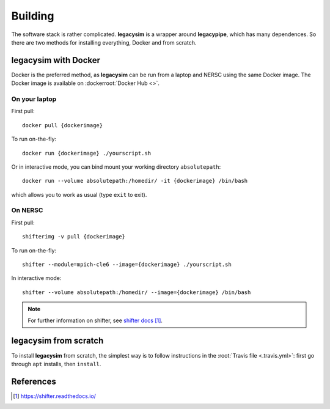 .. _user-building:

Building
========

The software stack is rather complicated. **legacysim** is a wrapper around **legacypipe**, which has many dependences.
So there are two methods for installing everything, Docker and from scratch.

legacysim with Docker
------------------

Docker is the preferred method, as **legacysim** can be run from a laptop and NERSC using the same Docker image.
The Docker image is available on :dockerroot:`Docker Hub <>`.

On your laptop
^^^^^^^^^^^^^^

First pull::

  docker pull {dockerimage}

To run on-the-fly::

  docker run {dockerimage} ./yourscript.sh

Or in interactive mode, you can bind mount your working directory ``absolutepath``::

  docker run --volume absolutepath:/homedir/ -it {dockerimage} /bin/bash

which allows you to work as usual (type ``exit`` to exit).

On NERSC
^^^^^^^^

First pull::

  shifterimg -v pull {dockerimage}

To run on-the-fly::

  shifter --module=mpich-cle6 --image={dockerimage} ./yourscript.sh

In interactive mode::

  shifter --volume absolutepath:/homedir/ --image={dockerimage} /bin/bash

.. note::

  For further information on shifter, see `shifter docs`_.

legacysim from scratch
-------------------

To install **legacysim** from scratch, the simplest way is to follow instructions in the :root:`Travis file <.travis.yml>`:
first go through ``apt`` installs, then ``install``.

References
----------

.. target-notes::

.. _`shifter docs`: https://shifter.readthedocs.io/
